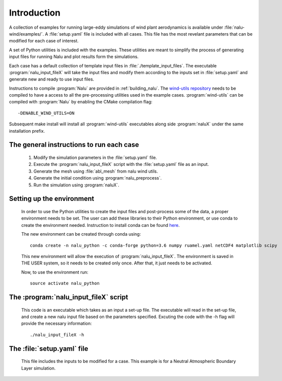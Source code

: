 Introduction
------------

A collection of examples for running large-eddy simulations of wind plant
aerodynamics is available under :file:`nalu-wind/examples/`.
A :file:`setup.yaml` file is included with all cases.
This file has the most revelant parameters
that can be modified for each case of interest.

A set of Python utilities is included with the examples.
These utilities are meant to simplify the process of generating input files
for running Nalu and plot results form the simulations.

Each case has a default collection of template input files in
:file:`./template_input_files`.
The executable :program:`nalu_input_fileX` will take the input files and
modify them according to the inputs set in :file:`setup.yaml` and
generate new and ready to use input files.

Instructions to compile :program:`Nalu` are provided in :ref:`building_nalu`.
The `wind-utils repository <https://github.com/Exawind/wind-utils>`_
needs to be compiled to have a access to all the
pre-processing utilities used in the example cases.
:program:`wind-utils` can be compiled with :program:`Nalu`
by enabling the CMake compilation flag::

  -DENABLE_WIND_UTILS=ON


Subsequent make install will install all :program:`wind-utils`
executables along side
:program:`naluX` under the same installation prefix.


The general instructions to run each case
=========================================

  1. Modify the simulation parameters in the :file:`setup.yaml` file.
  2. Execute the :program:`nalu_input_fileX` script with the
     :file:`setup.yaml` file as
     an input.
  3. Generate the mesh using :file:`abl_mesh` from nalu wind utils.
  4. Generate the initial condition using :program:`nalu_preprocess`.
  5. Run the simulation using :program:`naluX`.

.. _examples_environment:

Setting up the environment
==========================

    In order to use the Python utilities to create the input files and
    post-process some of the data, a proper environment needs to be set.
    The user can add these libraries to their Python environment, or use conda
    to create the environment needed.
    Instruction to install conda can be found `here <https://conda.io/docs/user-guide/install/index.html>`_.


    The new environment can be created through conda using::

      conda create -n nalu_python -c conda-forge python=3.6 numpy ruamel.yaml netCDF4 matplotlib scipy

    This new environment will allow the execution of
    :program:`nalu_input_fileX`.
    The environment is saved in THE USER system,
    so it needs to be created only once.
    After that, it just needs to be activated.

    Now, to use the environment run::

      source activate nalu_python


The :program:`nalu_input_fileX` script
======================================

  This code is an executable which takes as an input a set-up file.
  The executable will read in the set-up file, and create a new nalu input file
  based on the parameters specified.
  Excuting the code with the -h flag will provide the necessary information::

    ./nalu_input_fileX -h

The :file:`setup.yaml` file
===========================

  This file includes the inputs to be modified for a case.
  This example is for a Neutral Atmospheric Boundary Layer simulation.

  .. literalinclude:: ../../../examples/abl_neutral/setup.yaml
      :language: yaml
